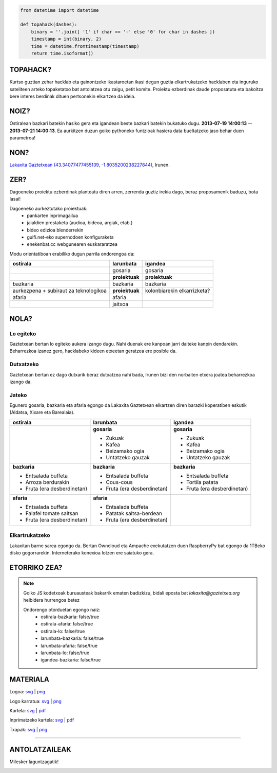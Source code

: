 .. raw:: html

    <img src="https://raw.github.com/labkaxita/topahack/master/images/logos/topahack_logo.png" title="- -   ---- -  -  - - -  -  -- -" />


.. code:: python

    from datetime import datetime

    def topahack(dashes):
        binary = ''.join([ '1' if char == '-' else '0' for char in dashes ])
        timestamp = int(binary, 2)
        time = datetime.fromtimestamp(timestamp)
        return time.isoformat()


TOPAHACK?
=========

Kurtso guztian zehar hacklab eta gainontzeko ikastaroetan ikasi degun guztia elkartrukatzeko hacklaben eta inguruko sateliteen arteko topaketatxo bat antolatzea otu zaigu, petit komite. Proiektu ezberdinak daude proposatuta eta bakoitza bere interes berdinak dituen pertsonekin elkartzea da ideia.


NOIZ?
=====

Ostiralean bazkari batekin hasiko gera eta igandean beste bazkari batekin bukatuko dugu. **2013-07-19 14:00:13** -- **2013-07-21 14:00:13**. Ea aurkitzen duzun goiko pythoneko funtzioak hasiera data bueltatzeko jaso behar duen parametroa!


NON?
====

`Lakaxita Gaztetxean <https://www.lakaxita.org/>`_ `(43.34077477455139, -1.8035200238227844) <https://osm.org/go/b~nOL9yzq-->`_, Irunen.


ZER?
====

Dagoeneko proiektu ezberdinak planteatu diren arren, zerrenda guztiz irekia dago, beraz proposamenik baduzu, bota lasai!


Dagoeneko aurkeztutako proiektuak:
    - pankarten inprimagailua
    - jaialdien prestaketa (audioa, bideoa, argiak, etab.)
    - bideo edizioa blenderrekin
    - guifi.net-eko supernodoen konfiguraketa
    - enekenbat.cc webgunearen euskararatzea


Modu orientatiboan erabiliko dugun parrila ondorengoa da:

+----------------------+---------------------+--------------------------------+
| ostirala             | larunbata           | igandea                        |
+======================+=====================+================================+
|                      | gosaria             | gosaria                        | 
+----------------------+---------------------+--------------------------------+
|                      | **proiektuak**      | **proiektuak**                 | 
+----------------------+---------------------+--------------------------------+
| bazkaria             | bazkaria            | bazkaria                       | 
+----------------------+---------------------+--------------------------------+
| aurkezpena + subiraut| **proiektuak**      | kolonbiarekin elkarrizketa?    | 
| za teknologikoa      |                     |                                | 
+----------------------+---------------------+--------------------------------+
| afaria               | afaria              |                                | 
+----------------------+---------------------+--------------------------------+
|                      | jaitxoa             |                                | 
+----------------------+---------------------+--------------------------------+


NOLA?
=====


Lo egiteko
----------

Gaztetxean bertan lo egiteko aukera izango dugu. Nahi duenak ere kanpoan jarri daiteke kanpin dendarekin. Beharrezkoa izanez gero, hacklabeko kideen etxeetan geratzea ere posible da.


Dutxatzeko
----------

Gaztetxean bertan ez dago dutxarik beraz dutxatzea nahi bada, Irunen bizi den norbaiten etxera joatea beharrezkoa izango da.


Jateko
------

Egunero gosaria, bazkaria eta afaria egongo da Lakaxita Gaztetxean elkartzen diren barazki koperatiben eskutik (Aldatsa, Xixare eta Barealaia).

+----------------------------+----------------------------+--------------------------------+
| ostirala                   | larunbata                  | igandea                        |
+============================+============================+================================+
|                            | **gosaria**                | **gosaria**                    | 
|                            |                            |                                |
|                            | - Zukuak                   | - Zukuak                       |
|                            | - Kafea                    | - Kafea                        | 
|                            | - Beizamako ogia           | - Beizamako ogia               |
|                            | - Untatzeko gauzak         | - Untatzeko gauzak             | 
+----------------------------+----------------------------+--------------------------------+
| **bazkaria**               | **bazkaria**               | **bazkaria**                   | 
|                            |                            |                                |
| - Entsalada buffeta        | - Entsalada buffeta        | - Entsalada buffeta            |
| - Arroza berdurakin        | - Cous-cous                | - Tortila patata               | 
| - Fruta (era desberdinetan)| - Fruta (era desberdinetan)| - Fruta (era desberdinetan)    |
+----------------------------+----------------------------+--------------------------------+
| **afaria**                 | **afaria**                 |                                |
|                            |                            |                                |
| - Entsalada buffeta        | - Entsalada buffeta        |                                |
| - Falafel tomate saltsan   | - Patatak saltsa-berdean   |                                | 
| - Fruta (era desberdinetan)| - Fruta (era desberdinetan)|                                |
|                            |                            |                                |
+----------------------------+----------------------------+--------------------------------+


Elkartrukatzeko
---------------

Lakaxitan barne sarea egongo da. Bertan Owncloud eta Ampache exekutatzen duen RaspberryPy bat egongo da 1TBeko disko gogorrarekin. Interneterako konexioa lotzen ere saiatuko gera.


ETORRIKO ZEA?
=============

.. raw:: html

    <script type="text/javascript">
        function sendMail() {
            var subject = "topahack";
            var body = "Ondorengo otorduetan egongo naiz:\r\n\r\n";
            var form = document.getElementsByTagName('form')[0];
            for (var i = 0; i < form.length; i++) {
                if (form[i].type == 'checkbox') {
                    body += form[i].name + ': ' + form[i].checked + '\r\n';
                };
            }
            var uri = "mailto:lakaxita@gaztetxea.org";
            uri += "?subject=" + encodeURIComponent(subject);
            uri += "&body=" + encodeURIComponent(body);
            window.open(uri, '_self');
            alert("Bidali gaitzazu sortu zaizun eposta, idatzi lasai bururatzen zaizun beste edozer gauza.");
        };
    </script>

    <form method="post" enctype="txt/plain" onSubmit="sendMail();">
        <ul>
            <li><input type="checkbox" name="ostirala-bazkaria"/>ostiraleko bazkarira</li>
            <li><input type="checkbox" name="ostirala-afaria"/>ostiraleko afarira</li>
            <li><input type="checkbox" name="ostirala-lo"/>ostiralean lotara</li>
            <li><input type="checkbox" name="larunbata-bazkaria"/>larunbateko bazkarira</li>
            <li><input type="checkbox" name="larunbata-afaria"/>larunbateko afarira</li>
            <li><input type="checkbox" name="larunbata-lo"/>larunbatean lotara</li>
            <li><input type="checkbox" name="igandea-bazkaria"/>igandeko bazkarira</li>
        </ul>
        <input type="submit" name="submit" value="Bidali!"/>
    </form>


.. note:: Goiko JS kodetxoak buruausteak bakarrik ematen badizkizu, bidali eposta bat `lakaxita@gaztetxea.org` helbidera hurrengoa betez

    Ondorengo otorduetan egongo naiz:
        - ostirala-bazkaria: false/true
        - ostirala-afaria: false/true
        - ostirala-lo: false/true
        - larunbata-bazkaria: false/true
        - larunbata-afaria: false/true
        - larunbata-lo: false/true
        - igandea-bazkaria: false/true



MATERIALA
=========


Logoa: `svg <https://raw.github.com/labkaxita/topahack/master/images/logos/topahack_logo.svg>`__ | `png <https://raw.github.com/labkaxita/topahack/master/images/logos/topahack_logo.png>`__

Logo karratua: `svg <https://raw.github.com/labkaxita/topahack/master/images/logos/topahack_karratua.svg>`__ | `png <https://raw.github.com/labkaxita/topahack/master/images/logos/topahack_karratua.png>`__

Kartela: `svg <https://raw.github.com/labkaxita/topahack/master/images/poster/topahack.svg>`__ | `pdf <https://raw.github.com/labkaxita/topahack/master/images/poster/topahack.pdf>`__

Inprimatzeko kartela: `svg <https://raw.github.com/labkaxita/topahack/master/images/poster/topahack_inprimitzeko.svg>`__ | `pdf <https://raw.github.com/labkaxita/topahack/master/images/poster/topahack_inprimitzeko.pdf>`__

Txapak: `svg <https://raw.github.com/labkaxita/topahack/master/images/txapa/txapa.svg>`__ | `png <https://raw.github.com/labkaxita/topahack/master/images/txapa/txapa.png>`__


------------------------------------------------------------------------------------


ANTOLATZAILEAK
==============

Milesker laguntzagatik!

.. image:: https://raw.github.com/labkaxita/topahack/master/images/logos/lakaxita.jpg
    :alt: Lakaxita Gaztetxea
    :target: https://www.lakaxita.org/

.. image:: https://raw.github.com/labkaxita/topahack/master/images/logos/labkaxita.jpg
    :alt: Labkaxita Hacklaba

.. image:: https://raw.github.com/labkaxita/topahack/master/images/logos/hackelarre.jpg
    :alt: Hackelarre Hacklaba

.. image:: https://raw.github.com/labkaxita/topahack/master/images/logos/hackinbadakigu.jpg
    :alt: Hackinbadakigu

.. image:: https://raw.github.com/labkaxita/topahack/master/images/logos/aldatsa.jpg
    :alt: Aldatsa Barazki Koperatiba

.. image:: https://raw.github.com/labkaxita/topahack/master/images/logos/barealaia.jpg
    :alt: Barealaia Barazki Koperatiba

.. image:: https://raw.github.com/labkaxita/topahack/master/images/logos/xixare.jpg
    :alt: Xixare Barazki Koperatiba
